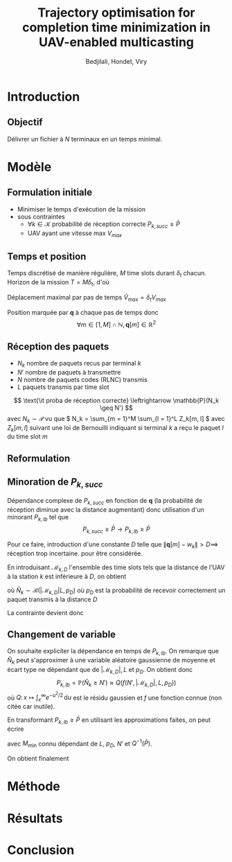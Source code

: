 #+TITLE:Trajectory optimisation for completion time minimization in UAV-enabled multicasting
#+AUTHOR: Bedjilali, Hondet, Viry
#+LATEX_HEADER:\usepackage{stmaryrd}

* Introduction
** Objectif
   Délivrer un fichier à \( N \) terminaux en un temps minimal.

* Modèle
** Formulation initiale
   + Minimiser le temps d'exécution de la mission
   + sous contraintes
     + \( \forall k \in \mathcal{K} \) probabilité de réception
       correcte \( P_{k, succ} \geq \bar{P} \)
     + UAV ayant une vitesse max \( V_{max} \)

** Temps et position
   Temps discrétisé de manière régulière, \( M \) time slots durant \(
   \delta_t \) chacun.  Horizon de la mission \( T = M \delta_t \), d'où
   \begin{equation}
     \min \text{\it temps d'exécution de mission} \leftrightarrow \min M
   \end{equation}
   
   Déplacement maximal par pas de temps \( \tilde{V}_{max} = \delta_t
     V_{max} \)
   
   Position marquée par \( \mathbf{q} \) à chaque pas de temps donc
   \[ \forall m \in [1, M] \cap \mathbb{N}, \mathbf{q}[m] \in
   \mathbb{R}^2 \]
  
   \begin{equation}
     \text{\it UAV restreint à } V_{max} \leftrightarrow 
     \| q[m] - q[m - 1] \| \leq \tilde{V}_{max}
   \end{equation}
   
** Réception des paquets
   + \( N_k \) nombre de paquets recus par terminal \( k \)
   + \( N' \) nombre de paquets à transmettre
   + \( N \) nombre de paquets codes (RLNC) transmis
   + \( L \) paquets transmis par time slot
   \[ \text{\it proba de réception correcte} \leftrightarrow
   \mathbb{P}(N_k \geq N') \]
   avec \( N_k \sim \mathcal{P} \) vu que \( N_k = \sum_{m = 1}^M
   \sum_{l = 1}^L Z_k[m, l] \) avec \( Z_k[m, l] \) suivant une loi de
   Bernouilli indiquant si terminal \( k \) a reçu le paquet \( l \)
   du time slot \( m \)
   
** Reformulation
   \begin{equation}\tag{P1}
     \begin{aligned}
       &\min_{\mathbf{q}[m]_{m=1}^M} M \\
       \text{s.t. } & \forall k, P_{k, \text{succ}} \geq \bar{P} \\
                    & \forall m, \| \mathbf{q}[m] - q[m - 1] \| \leq
                    \tilde{V}_{max}
      \end{aligned}
    \end{equation}
    
** Minoration de \( P_{k, succ} \)
   Dépendance complexe de \( P_{k, succ} \) en fonction de \(
   \mathbf{q} \) (la probabilité de réception diminue avec la distance
   augmentant) donc utilisation d'un minorant \( P_{k, lb} \) tel que
   \[ P_{k, succ} \geq \bar{P} \longrightarrow P_{k, lb} \geq \bar{P} \]
   
   Pour ce faire, introduction d'une constante \( D \) telle que \( \|
   \mathbf{q}[m] - w_k \| > D \implies \) réception trop incertaine.
   pour être considérée.
   
   En introduisant \( \mathcal{M}_{k, D} \) l'ensemble des time slots
   tels que la distance de l'UAV à la station \( k \) est inférieure à
   \( D \), on obtient
   \begin{equation}
     P_{k, lb} = \mathbb{P}(\hat{N}_k \geq N')
   \end{equation}
   où \( \hat{N}_k \sim \mathcal{B}(|\mathcal{M}_{k, D}|L, p_D) \)
   où \( p_D \) est la probabilité de recevoir correctement un paquet
   transmis à la distance \( D \)
   
   La contrainte devient donc
   \begin{equation}
     \forall k, P_{k, \text{lb}} \geq \bar{P}
   \end{equation}
   
** Changement de variable
   On souhaite expliciter la dépendance en temps de \( P_{k, lb} \).
   On remarque que \( \hat{N}_k \) peut s'approximer à une variable
   aléatoire gaussienne de moyenne et écart type ne dépendant que de
   \( | \mathcal{M}_{k,D} |, L \) et \( p_D \).  On obtient donc
   \[ P_{k, lb} = \mathbb{P}(\hat{N}_k \geq N') \approx Q\left(f(N', |
   \mathcal{M}_{k, D} |, L, p_D)\right) \]
   où \( Q \colon x \mapsto \int_x^{\infty} e^{-u^2 / 2} \,
   \mathrm{d}u \) est le résidu gaussien et \( f \) une fonction
   connue (non citée car inutile).
   
   En transformant \( P_{k, lb} \geq \bar{P} \) en utilisant les
   approximations faites, on peut écrire
   \begin{equation}
     | \mathcal{M}_{k,D} | \geq M_{\text{min}}
   \end{equation}
   avec \( M_{\text{min}} \) connu dépendant de \( L \), \( p_D \), \(
   N' \) et \( Q^{-1}(\bar{P}) \).

   On obtient finalement
   \begin{equation}\tag{P3}
     \begin{aligned}
                    & \min_{q[m]_{m = 1}^M, M} T = \delta_t M \\
       \text{s.t. } & \forall k \in \mathcal{K},
                      | \mathcal{M}_{k, D} | \geq
                      M_{\text{min}} \\
                    & \forall m \in \llbracket 2, M \rrbracket,
                      \| q[m] - q[m - 1] \leq \tilde{V}_\text{max}
     \end{aligned}
   \end{equation}
* Méthode

* Résultats

* Conclusion

